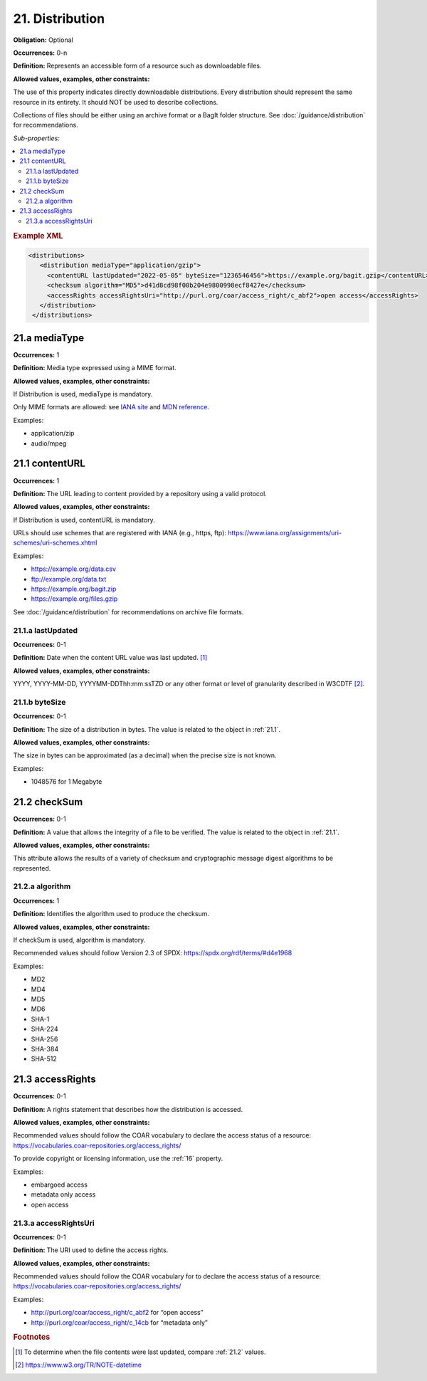 .. _21:

21. Distribution
====================

**Obligation:** Optional

**Occurrences:** 0-n

**Definition:** Represents an accessible form of a resource such as downloadable files.

**Allowed values, examples, other constraints:**

The use of this property indicates directly downloadable distributions. Every distribution should represent the same resource in its entirety. It should NOT be used to describe collections.

Collections of files should be either using an archive format or a BagIt folder structure. See :doc:`/guidance/distribution` for recommendations.

*Sub-properties:*

.. contents:: :local:

.. rubric:: Example XML

.. code:: xml

  <distributions>
     <distribution mediaType="application/gzip">
       <contentURL lastUpdated="2022-05-05" byteSize="1236546456">https://example.org/bagit.gzip</contentURL>
       <checksum algorithm="MD5">d41d8cd98f00b204e9800998ecf8427e</checksum>
       <accessRights accessRightsUri="http://purl.org/coar/access_right/c_abf2">open access</accessRights>
     </distribution>
   </distributions>

.. _21.a:

21.a mediaType
~~~~~~~~~~~~~~~~~~~~

**Occurrences:** 1

**Definition:** Media type expressed using a MIME format.

**Allowed values, examples, other constraints:**

If Distribution is used, mediaType is mandatory.

Only MIME formats are allowed: see `IANA site <http://www.iana.org/assignments/media-types/media-types.xhtml>`_ and `MDN reference <https://developer.mozilla.org/en-US/docs/Web/HTTP/Basics_of_HTTP/MIME_types>`_.

Examples:

- application/zip
- audio/mpeg

.. _21.1:

21.1 contentURL
~~~~~~~~~~~~~~~~~~~~

**Occurrences:** 1

**Definition:** The URL leading to content provided by a repository using a valid protocol.

**Allowed values, examples, other constraints:**

If Distribution is used, contentURL is mandatory.

URLs should use schemes that are registered with IANA (e.g., https, ftp): https://www.iana.org/assignments/uri-schemes/uri-schemes.xhtml

Examples:

- https://example.org/data.csv
- ftp://example.org/data.txt
- https://example.org/bagit.zip
- https://example.org/files.gzip

See :doc:`/guidance/distribution` for recommendations on archive file formats.

.. _21.1.a:

21.1.a lastUpdated
^^^^^^^^^^^^^^^^^^^^^

**Occurrences:** 0-1

**Definition:** Date when the content URL value was last updated. [#f1]_

**Allowed values, examples, other constraints:**

YYYY, YYYY-MM-DD, YYYYMM-DDThh:mm:ssTZD or any other format or level of granularity described in W3CDTF [#f2]_.

.. _21.1.b:

21.1.b byteSize
^^^^^^^^^^^^^^^^^^^^^

**Occurrences:** 0-1

**Definition:** The size of a distribution in bytes. The value is related to the object in :ref:`21.1`.

**Allowed values, examples, other constraints:**

The size in bytes can be approximated (as a decimal) when the precise size is not known.

Examples:

- 1048576 for 1 Megabyte

.. _21.2:

21.2 checkSum
~~~~~~~~~~~~~~~~~~~~

**Occurrences:** 0-1

**Definition:** A value that allows the integrity of a file to be verified. The value is related to the object in :ref:`21.1`.

**Allowed values, examples, other constraints:**

This attribute allows the results of a variety of checksum and cryptographic message digest algorithms to be represented.

.. _21.2.a:

21.2.a algorithm
^^^^^^^^^^^^^^^^^^^^^

**Occurrences:** 1

**Definition:** Identifies the algorithm used to produce the checksum.

**Allowed values, examples, other constraints:**

If checkSum is used, algorithm is mandatory.

Recommended values should follow Version 2.3 of SPDX: https://spdx.org/rdf/terms/#d4e1968

Examples:

- MD2
- MD4
- MD5
- MD6
- SHA-1
- SHA-224
- SHA-256
- SHA-384
- SHA-512

.. _21.3:

21.3 accessRights
~~~~~~~~~~~~~~~~~~~~

**Occurrences:** 0-1

**Definition:** A rights statement that describes how the distribution is accessed.

**Allowed values, examples, other constraints:**

Recommended values should follow the COAR vocabulary to declare the access status of a resource: https://vocabularies.coar-repositories.org/access_rights/

To provide copyright or licensing information, use the :ref:`16` property.

Examples:

- embargoed access
- metadata only access
- open access


.. _21.3.a:

21.3.a accessRightsUri
^^^^^^^^^^^^^^^^^^^^^^^^^^

**Occurrences:** 0-1

**Definition:** The URI used to define the access rights.

**Allowed values, examples, other constraints:**

Recommended values should follow the COAR vocabulary for to declare the access status of a resource: https://vocabularies.coar-repositories.org/access_rights/

Examples:

- http://purl.org/coar/access_right/c_abf2 for “open access”
- http://purl.org/coar/access_right/c_14cb for “metadata only”

.. rubric:: Footnotes
.. [#f1] To determine when the file contents were last updated, compare :ref:`21.2` values.
.. [#f2] https://www.w3.org/TR/NOTE-datetime

